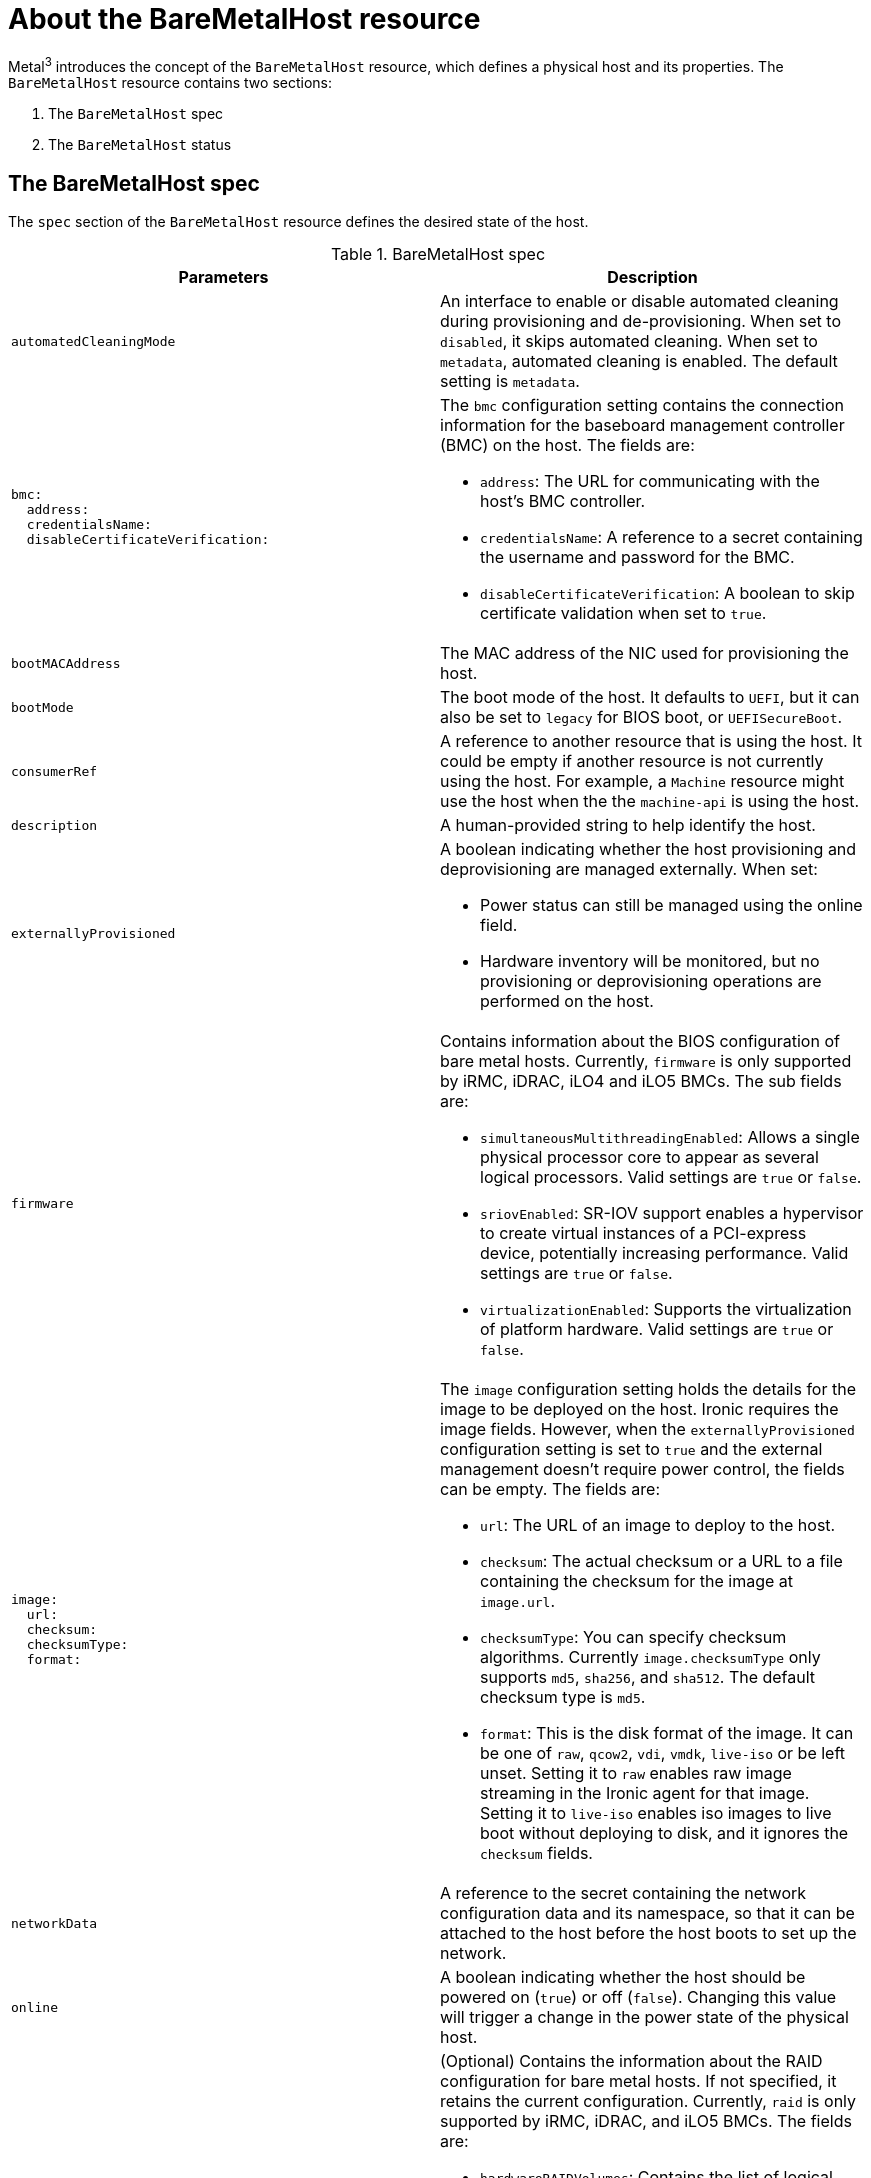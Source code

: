 // This is included in the following assemblies:
//
// post_installation_configuration/bare-metal-configuration.adoc

:_content-type: REFERENCE
[id="about-the-baremetalhost-resource_{context}"]
= About the BareMetalHost resource

Metal^3^ introduces the concept of the `BareMetalHost` resource, which defines a physical host and its properties. The `BareMetalHost` resource contains two sections:

. The `BareMetalHost` spec
. The `BareMetalHost` status

== The BareMetalHost spec

The `spec` section of the `BareMetalHost` resource defines the desired state of the host.

.BareMetalHost spec
[options="header"]
|====
|Parameters |Description

| `automatedCleaningMode`
| An interface to enable or disable automated cleaning during provisioning and de-provisioning. When set to `disabled`, it skips automated cleaning. When set to `metadata`, automated cleaning is enabled. The default setting is `metadata`.

a|
----
bmc:
  address:
  credentialsName:
  disableCertificateVerification:
----
a| The `bmc` configuration setting contains the connection information for the baseboard management controller (BMC) on the host. The fields are:

* `address`: The URL for communicating with the host's BMC controller.

* `credentialsName`: A reference to a secret containing the username and password for the BMC.

* `disableCertificateVerification`: A boolean to skip certificate validation when set to `true`.

| `bootMACAddress`
| The MAC address of the NIC used for provisioning the host.

| `bootMode`
| The boot mode of the host. It defaults to `UEFI`, but it can also be set to `legacy` for BIOS boot, or `UEFISecureBoot`.

| `consumerRef`
| A reference to another resource that is using the host. It could be empty if another resource is not currently using the host. For example, a `Machine` resource might use the host when the the `machine-api` is using the host.

| `description`
| A human-provided string to help identify the host.

| `externallyProvisioned`
a| A boolean indicating whether the host provisioning and deprovisioning are managed externally. When set:

* Power status can still be managed using the online field.
* Hardware inventory will be monitored, but no provisioning or deprovisioning operations are performed on the host.

| `firmware`
a| Contains information about the BIOS configuration of bare metal hosts. Currently, `firmware` is only supported by iRMC, iDRAC, iLO4 and iLO5 BMCs. The sub fields are:

** `simultaneousMultithreadingEnabled`: Allows a single physical processor core to appear as several logical processors. Valid settings are `true` or `false`.
** `sriovEnabled`: SR-IOV support enables a hypervisor to create virtual instances of a PCI-express device, potentially increasing performance. Valid settings are `true` or `false`.
** `virtualizationEnabled`: Supports the virtualization of platform hardware. Valid settings are `true` or `false`.

a|
----
image:
  url:
  checksum:
  checksumType:
  format:
----
a| The `image` configuration setting holds the details for the image to be deployed on the host. Ironic requires the image fields. However, when the `externallyProvisioned` configuration setting is set to `true` and the external management doesn't require power control, the fields can be empty. The fields are:

* `url`: The URL of an image to deploy to the host.
* `checksum`: The actual checksum or a URL to a file containing the checksum for the image at `image.url`.
* `checksumType`: You can specify checksum algorithms. Currently `image.checksumType` only supports `md5`, `sha256`, and `sha512`. The default checksum type is `md5`.
* `format`: This is the disk format of the image. It can be one of `raw`, `qcow2`, `vdi`, `vmdk`, `live-iso` or be left unset. Setting it to `raw` enables raw image streaming in the Ironic agent for that image. Setting it to `live-iso` enables iso images to live boot without deploying to disk, and it ignores the `checksum` fields.

| `networkData`
| A reference to the secret containing the network configuration data and its namespace, so that it can be attached to the host before the host boots to set up the network.

| `online`
| A boolean indicating whether the host should be powered on (`true`) or off (`false`). Changing this value will trigger a change in the power state of the physical host.

a|
----
raid:
  hardwareRAIDVolumes:
  softwareRAIDVolumes:
----
a|  (Optional) Contains the information about the RAID configuration for bare metal hosts. If not specified, it retains the current configuration. Currently, `raid` is only supported by iRMC, iDRAC, and iLO5 BMCs. The fields are:

* `hardwareRAIDVolumes`: Contains the list of logical drives for hardware RAID, and defines the desired volume configuration in the hardware RAID. If you don't specify `rootDeviceHints`, the first volume is the root volume. The sub-fields are:

** `level`: The RAID level for the logical drive. The following levels are supported: `0`,`1`,`2`,`5`,`6`,`1+0`,`5+0`,`6+0`.
** `name`: The name of the volume as a string. It should be unique within the server. If not specified, the volume name will be auto-generated.
** `numberOfPhysicalDisks`: The number of physical drives as an integer to use for the logical drove. Defaults to the minimum number of disk drives required for the particular RAID level.
** `physicalDisks`: The list of names of physical disk drives as a string. This is an optional field. If specified, the controller field must be specified too.
** `controller`: (Optional) The name of the RAID controller as a string to use in the hardware RAID volume.
** `rotational`: If set to `true`, it will only select rotational disk drives. If set to `false`, it will only select solid-state and NVMe drives. If not set, it selects any drive types, which is the default behavior.
** `sizeGibibytes`: The size of the logical drive as an integer to create in GiB. If unspecified or set to `0`, it will use the maximum capacity of physical drive for the logical drive.

* `softwareRAIDVolumes`: Contains the list of logical disks for software RAID. If you don't specify `rootDeviceHints`, the first volume is the root volume. If you set `HardwareRAIDVolumes`, this item will be invalid. Software RAIDs will always be deleted. The number of created software RAID devices must be `1` or `2`. If there is only one software RAID device, it must be `RAID-1`. If there are two RAID devices, the first device must be `RAID-1`, while the RAID level for the second device can be `0`, `1`, or `1+0`. The first RAID device will be the deployment device. Therefore, enforcing `RAID-1` reduces the risk of a non-booting node in case of a device failure. The `softwareRAIDVolume` field defines the desired configuration of the volume in the software RAID. The sub-fields are:

** `level`: The RAID level for the logical drive. The following levels are supported: `0`,`1`,`1+0`.
** `physicalDisks`: A list of device hints. The number of items should be greater than or equal to `2`.
** `sizeGibibytes`: The size of the logical disk drive as an integer to be created in GiB. If unspecified or set to `0`, it will use the maximum capacity of physical drive for logical drive.

You can set the `hardwareRAIDVolume` as an empty slice to clear the hardware RAID configuration. For example:

----
spec:
   raid:
     hardwareRAIDVolume: []
----

If you receive an error message indicating that the driver does not support RAID, set the `raid`, `hardwareRAIDVolumes` or `softwareRAIDVolumes` to nil. You might need to ensure the host has a RAID controller.

a|
----
rootDeviceHints:
  deviceName:
  hctl:
  model:
  vendor:
  serialNumber:
  minSizeGigabytes:
  wwn:
  wwnWithExtension:
  wwnVendorExtension:
  rotational:
----
a| The `rootDeviceHints` parameter enables provisioning of the {op-system} image to a particular device. It examines the devices in the order it discovers them, and compares the discovered values with the hint values. It uses the first discovered device that matches the hint value. The configuration can combine multiple hints, but a device must match all hints to get selected. The fields are:

* `deviceName`: A string containing a Linux device name like `/dev/vda`. The hint must match the actual value exactly.

* `hctl`: A string containing a SCSI bus address like `0:0:0:0`. The hint must match the actual value exactly.

* `model`: A string containing a vendor-specific device identifier. The hint can be a substring of the actual value.

* `vendor`: A string containing the name of the vendor or manufacturer of the device. The hint can be a sub-string of the actual value.

* `serialNumber`: A string containing the device serial number. The hint must match the actual value exactly.

* `minSizeGigabytes`: An integer representing the minimum size of the device in gigabytes.

* `wwn`: A string containing the unique storage identifier. The hint must match the actual value exactly.

* `wwnWithExtension`: A string containing the unique storage identifier with the vendor extension appended. The hint must match the actual value exactly.

* `wwnVendorExtension`: A string containing the unique vendor storage identifier. The hint must match the actual value exactly.

* `rotational`: A boolean indicating whether the device should be a rotating disk (true) or not (false).

|====

== The BareMetalHost status

The `BareMetalHost` status represents the host's current state, and includes tested credentials, current hardware details, and other information.


.BareMetalHost status
[options="header"]
|====
|Parameters |Description

| `goodCredentials`
| A reference to the secret and its namespace holding the last set of baseboard management controller (BMC) credentials the system was able to validate as working.

| `errorMessage`
| Details of the last error reported by the provisioning backend, if any.

| `errorType`
a| Indicates the class of problem that has caused the host to enter an error state. The error types are:

* `provisioned registration error`: Occurs when the controller is unable to re-register an already provisioned host.
* `registration error`: Occurs when the controller is unable to connect to the host's baseboard management controller.
* `inspection error`: Occurs when an attempt to obtain hardware details from the host fails.
* `preparation error`: Occurs when cleaning fails.
* `provisioning error`: Occurs when the controller fails to provision or deprovision the host.
* `power management error`: Occurs when the controller is unable to modify the power state of the host.
* `detach error`: Occurs when the controller is unable to detatch the host from the provisioner.

a|
----
hardware:
  cpu
    arch:
    model:
    clockMegahertz:
    flags:
    count:
----
a| The `hardware.cpu` field details of the CPU(s) in the system. The fields include:

* `arch`: The architecture of the CPU.
* `model`: The CPU model as a string.
* `clockMegahertz`: The speed in MHz of the CPU.
* `flags`: The list of CPU flags. For example, `'mmx','sse','sse2','vmx'` etc.
* `count`: The number of CPUs available in the system.

a|
----
hardware:
  firmware:
----
| Contains BIOS firmware information. For example, the hardware vendor and version.

a|
----
hardware:
  nics:
  - ip:
    name:
    mac:
    speedGbps:
    vlans:
    vlanId:
    pxe:
----
a| The `hardware.nics` field contains a list of network interfaces for the host. The fields include:

* `ip`: The IP address of the NIC, if one was assigned when the discovery agent ran.
* `name`: A string identifying the network device. For example, `nic-1`.
* `mac`: The MAC address of the NIC.
* `speedGbps`: The speed of the device in Gbps.
* `vlans`: A list holding all the VLANs available for this NIC.
* `vlanId`: The untagged VLAN ID.
* `pxe`: Whether the NIC is able to boot using PXE.

a|
----
hardware:
  ramMebibytes:
----
| The host's amount of memory in Mebibytes (MiB).

a|
----
hardware:
  storage:
  - name:
    rotational:
    sizeBytes:
    serialNumber:
----
a| The `hardware.storage` field contains a list of storage devices available to the host. The fields include:

* `name`: A string identifying the storage device. For example, `disk 1 (boot)`.
* `rotational`: Indicates whether the disk is rotational, and returns either `true` or `false`.
* `sizeBytes`: The size of the storage device.
* `serialNumber`: The device's serial number.

a|
----
hardware:
  systemVendor:
    manufacturer:
    productName:
    serialNumber:
----
| Contains information about the host's `manufacturer`, the `productName`, and the `serialNumber`.


| `lastUpdated`
| The timestamp of the last time the status of the host was updated.

| `operationalStatus`
a| The status of the server. The status is one of the following:

* `OK`: Indicates all the details for the host are known, correctly configured, working, and manageable.
* `discovered`: Implies some of the host's details are either not working correctly or missing. For example, the BMC address is known but the login credentials are not.
* `error`: Indicates the system found some sort of irrecoverable error. Refer to the `errorMessage` field in the status section for more details.
* `delayed`: Indicates that provisioning is delayed to limit simultaneous provisioning of multiple hosts.
* `detached`: Indicates the host is marked `unmanaged`.

| `poweredOn`
| Boolean indicating whether the host is powered on.

a|
----
provisioning:
  state:
  id:
  image:
  raid:
  firmware:
  rootDeviceHints:
----
a| The `provisioning` field contains values related to deploying an image to the host. The sub-fields include:

* `state`: The current state of any ongoing provisioning operation. The states include:
** `<empty string>`: There is no provisioning happening at the moment.
** `unmanaged`: There is insufficient information available to register the host.
** `registering`: The agent is checking the host's BMC details.
** `match profile`: The agent is comparing the discovered hardware details on the host against known profiles.
** `available`: The host is available for provisioning. This state was previously known as `ready`.
** `preparing`: The existing configuration will be removed, and the new configuration will be set on the host.
** `provisioning`: The provisioner is writing an image to the host's storage.
** `provisioned`: The provisioner wrote an image to the host's storage.
** `externally provisioned`: Metal^3^ does not manage the image on the host.
** `deprovisioning`: The provisioner is wiping the image from the host's storage.
** `inspecting`: The agent is collecting hardware details for the host.
** `deleting`: The agent is deleting the from the cluster.
* `id`: The unique identifier for the service in the underlying provisioning tool.
* `image`: The image most recently provisioned to the host.
* `raid`: The list of hardware or software RAID volumes recently set.
* `firmware`: The BIOS configuration for the bare metal server.
* `rootDeviceHints`: The root device selection instructions used for the most recent provisioning operation.

| `triedCredentials`
| A reference to the secret and its namespace holding the last set of BMC credentials that were sent to the provisioning backend.

|====
